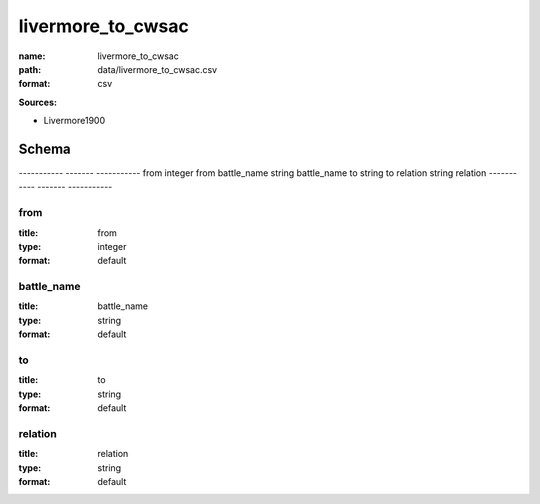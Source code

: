 ##################
livermore_to_cwsac
##################

:name: livermore_to_cwsac
:path: data/livermore_to_cwsac.csv
:format: csv



**Sources:**

- Livermore1900

Schema
======

-----------  -------  -----------
from         integer  from
battle_name  string   battle_name
to           string   to
relation     string   relation
-----------  -------  -----------

from
----

:title: from
:type: integer
:format: default





       
battle_name
-----------

:title: battle_name
:type: string
:format: default





       
to
--

:title: to
:type: string
:format: default





       
relation
--------

:title: relation
:type: string
:format: default





       

